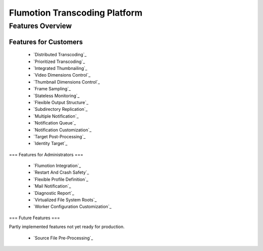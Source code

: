 ==============================
Flumotion Transcoding Platform
==============================

-----------------
Features Overview
-----------------

Features for Customers
======================

 * `Distributed Transcoding`_
 * `Prioritized Transcoding`_
 * `Integrated Thumbnailing`_
 * `Video Dimensions Control`_
 * `Thumbnail Dimensions Control`_
 * `Frame Sampling`_
 * `Stateless Monitoring`_
 * `Flexible Output Structure`_
 * `Subdirectory Replication`_
 * `Multiple Notification`_
 * `Notification Queue`_
 * `Notification Customization`_
 * `Target Post-Processing`_
 * `Identity Target`_

=== Features for Administrators ===

 * `Flumotion Integration`_
 * `Restart And Crash Safety`_
 * `Flexible Profile Definition`_
 * `Mail Notification`_
 * `Diagnostic Report`_
 * `Virtualized File System Roots`_
 * `Worker Configuration Customization`_

=== Future Features ===

Partly implemented features not yet ready for production.

 * `Source File Pre-Processing`_


.. `Distributed Transcoding`: customer-features.rst
.. `Prioritized Transcoding`: customer-features.rst
.. `Integrated Thumbnailing`: customer-features.rst
.. `Video Dimensions Control`: customer-features.rst
.. `Thumbnail Dimensions Control`: customer-features.rst
.. `Frame Sampling`: customer-features.rst
.. `Stateless Monitoring`: customer-features.rst
.. `Flexible Output Structure`: customer-features.rst
.. `Subdirectory Replication`: customer-features.rst
.. `Multiple Notification`: customer-features.rst
.. `Notification Queue`: customer-features.rst
.. `Notification Customization`: customer-features.rst
.. `Target Post-Processing`: customer-features.rst
.. `Identity Target`: customer-features.rst

.. `Flumotion Integration`: admin-features.rst
.. `Restart And Crash Safety`: admin-features.rst
.. `Flexible Profile Definition`: admin-features.rst
.. `Mail Notification`: admin-features.rst
.. `Diagnostic Report`: admin-features.rst
.. `Virtualized File System Roots`: admin-features.rst
.. `Worker Configuration Customization`: admin-features.rst

.. `Source File Pre-Processing`: future-features.rst


